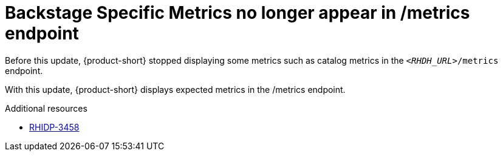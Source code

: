 [id="bug-fix-rhidp-3458"]
= Backstage Specific Metrics no longer appear in /metrics endpoint

Before this update, {product-short} stopped displaying some metrics such as catalog metrics in the `__<RHDH_URL>__/metrics` endpoint.

With this update, {product-short} displays expected metrics in the /metrics endpoint.

.Additional resources
* link:https://issues.redhat.com/browse/RHIDP-3458[RHIDP-3458]
